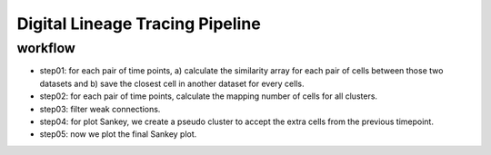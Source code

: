 .. _`digital-lineage`:
========================================
Digital Lineage Tracing Pipeline
========================================

workflow
---------------------------------

- step01: for each pair of time points, a) calculate the similarity array for each pair of cells between those two datasets and b) save the closest cell in another dataset for every cells.

- step02: for each pair of time points, calculate the mapping number of cells for all clusters.

- step03: filter weak connections.

- step04: for plot Sankey, we create a pseudo cluster to accept the extra cells from the previous timepoint.

- step05: now we plot the final Sankey plot.
